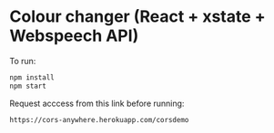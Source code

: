 * Colour changer (React + xstate + Webspeech API)
To run:
#+begin_src sh
  npm install
  npm start
#+end_src

Request acccess from this link before running:
#+begin_src sh
  https://cors-anywhere.herokuapp.com/corsdemo
#+end_src
